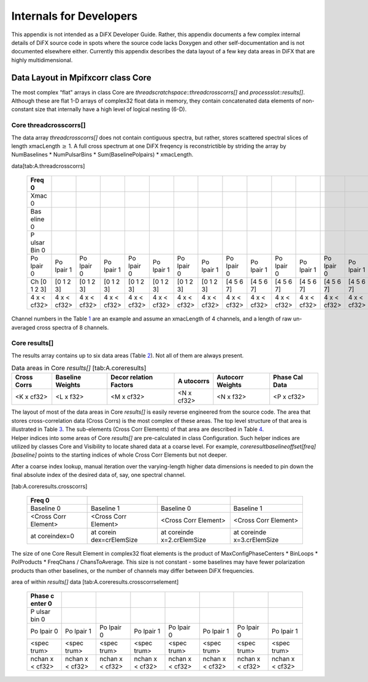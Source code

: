 Internals for Developers
========================

This appendix is not intended as a DiFX Developer Guide. Rather, this
appendix documents a few complex internal details of DiFX source code in
spots where the source code lacks Doxygen and other self-documentation
and is not documented elsewhere either. Currently this appendix
describes the data layout of a few key data areas in DiFX that are
highly multidimensional.

Data Layout in Mpifxcorr class Core
-----------------------------------

The most complex “flat" arrays in class Core are
*threadscratchspace::threadcrosscorrs[]* and *processslot::results[]*.
Although these are flat 1-D arrays of complex32 float data in memory,
they contain concatenated data elements of non-constant size that
internally have a high level of logical nesting (6-D).

Core threadcrosscorrs[]
~~~~~~~~~~~~~~~~~~~~~~~

The data array *threadcrosscorrs[]* does not contain contiguous spectra,
but rather, stores scattered spectral slices of length
xmacLength :math:`\ge` 1. A full cross spectrum at one DiFX freqency is
reconstrictible by striding the array by NumBaselines \* NumPulsarBins
\* Sum(BaselinePolpairs) \* xmacLength.

.. container::
   :name: tab:A.threadcrosscorrs

   .. table:: Memory layout of *threadcrosscorrs[]*
   data[tab:A.threadcrosscorrs]

      +-------+-------+-------+-------+-------+-------+-------+-------+-------+-------+-------+-------+-------+-------+-------+-------+
      | Freq  |       |       |       |       |       |       |       |       |       |       |       |       |       |       |       |
      | 0     |       |       |       |       |       |       |       |       |       |       |       |       |       |       |       |
      +=======+=======+=======+=======+=======+=======+=======+=======+=======+=======+=======+=======+=======+=======+=======+=======+
      | Xmac  |       |       |       |       |       |       |       |       |       |       |       |       |       |       |       |
      | 0     |       |       |       |       |       |       |       |       |       |       |       |       |       |       |       |
      +-------+-------+-------+-------+-------+-------+-------+-------+-------+-------+-------+-------+-------+-------+-------+-------+
      | Bas   |       |       |       |       |       |       |       |       |       |       |       |       |       |       |       |
      | eline |       |       |       |       |       |       |       |       |       |       |       |       |       |       |       |
      | 0     |       |       |       |       |       |       |       |       |       |       |       |       |       |       |       |
      +-------+-------+-------+-------+-------+-------+-------+-------+-------+-------+-------+-------+-------+-------+-------+-------+
      | P     |       |       |       |       |       |       |       |       |       |       |       |       |       |       |       |
      | ulsar |       |       |       |       |       |       |       |       |       |       |       |       |       |       |       |
      | Bin 0 |       |       |       |       |       |       |       |       |       |       |       |       |       |       |       |
      +-------+-------+-------+-------+-------+-------+-------+-------+-------+-------+-------+-------+-------+-------+-------+-------+
      | Po    | Po    | Po    | Po    | Po    | Po    | Po    | Po    | Po    | Po    | Po    | Po    | Po    | Po    | Po    | Po    |
      | lpair | lpair | lpair | lpair | lpair | lpair | lpair | lpair | lpair | lpair | lpair | lpair | lpair | lpair | lpair | lpair |
      | 0     | 1     | 0     | 1     | 0     | 1     | 0     | 1     | 0     | 1     | 0     | 1     | 0     | 1     | 0     | 1     |
      +-------+-------+-------+-------+-------+-------+-------+-------+-------+-------+-------+-------+-------+-------+-------+-------+
      | Ch [0 | [0 1  | [0 1  | [0 1  | [0 1  | [0 1  | [0 1  | [0 1  | [4 5  | [4 5  | [4 5  | [4 5  | [4 5  | [4 5  | [4 5  | [4 5  |
      | 1 2   | 2 3]  | 2 3]  | 2 3]  | 2 3]  | 2 3]  | 2 3]  | 2 3]  | 6 7]  | 6 7]  | 6 7]  | 6 7]  | 6 7]  | 6 7]  | 6 7]  | 6 7]  |
      | 3]    |       |       |       |       |       |       |       |       |       |       |       |       |       |       |       |
      +-------+-------+-------+-------+-------+-------+-------+-------+-------+-------+-------+-------+-------+-------+-------+-------+
      | 4 x   | 4 x   | 4 x   | 4 x   | 4 x   | 4 x   | 4 x   | 4 x   | 4 x   | 4 x   | 4 x   | 4 x   | 4 x   | 4 x   | 4 x   | 4 x   |
      | <     | <     | <     | <     | <     | <     | <     | <     | <     | <     | <     | <     | <     | <     | <     | <     |
      | cf32> | cf32> | cf32> | cf32> | cf32> | cf32> | cf32> | cf32> | cf32> | cf32> | cf32> | cf32> | cf32> | cf32> | cf32> | cf32> |
      +-------+-------+-------+-------+-------+-------+-------+-------+-------+-------+-------+-------+-------+-------+-------+-------+

Channel numbers in the Table `1 <#tab:A.threadcrosscorrs>`__ are an
example and assume an xmacLength of 4 channels, and a length of raw
un-averaged cross spectra of 8 channels.

Core results[]
~~~~~~~~~~~~~~

The results array contains up to six data areas
(Table `2 <#tab:A.coreresults>`__). Not all of them are always present.

.. container::
   :name: tab:A.coreresults

   .. table:: Data areas in Core *results[]* [tab:A.coreresults]

      +----------+----------+----------+----------+----------+----------+
      | Cross    | Baseline | Decor    | A        | Autocorr | Phase    |
      | Corrs    | Weights  | relation | utocorrs | Weights  | Cal Data |
      |          |          | Factors  |          |          |          |
      +==========+==========+==========+==========+==========+==========+
      | <K x     | <L x     | <M x     | <N x     | <N x     | <P x     |
      | cf32>    | f32>     | cf32>    | cf32>    | f32>     | cf32>    |
      +----------+----------+----------+----------+----------+----------+

| The layout of most of the data areas in Core *results[]* is easily
  reverse engineered from the source code. The area that stores
  cross-correlation data (Cross Corrs) is the most complex of these
  areas. The top level structure of that area is illustrated in
  Table `3 <#tab:A.coreresults.crosscorrs>`__. The sub-elements (Cross
  Corr Elements) of that area are described in
  Table `4 <#tab:A.coreresults.crosscorrselement>`__.
| Helper indices into some areas of Core *results[]* are pre-calculated
  in class Configuration. Such helper indices are utilized by classes
  Core and Visibility to locate shared data at a coarse level. For
  example, *coreresultbaselineoffset[freq][baseline]* points to the
  starting indices of whole Cross Corr Elements but not deeper.

After a coarse index lookup, manual iteration over the varying-length
higher data dimensions is needed to pin down the final absolute index of
the desired data of, say, one spectral channel.

.. container::
   :name: tab:A.coreresults.crosscorrs

   .. table:: Memory layout of Cross Corrs area within *results[]* data
   [tab:A.coreresults.crosscorrs]

      +----------------+----------------+----------------+----------------+
      | Freq 0         |                |                |                |
      +================+================+================+================+
      | Baseline 0     | Baseline 1     | Baseline 0     | Baseline 1     |
      +----------------+----------------+----------------+----------------+
      | <Cross Corr    | <Cross Corr    | <Cross Corr    | <Cross Corr    |
      | Element>       | Element>       | Element>       | Element>       |
      +----------------+----------------+----------------+----------------+
      | at coreindex=0 | at             | at             | at             |
      |                | corein         | coreinde       | coreinde       |
      |                | dex=crElemSize | x=2.crElemSize | x=3.crElemSize |
      +----------------+----------------+----------------+----------------+

The size of one Core Result Element in complex32 float elements is the
product of MaxConfigPhaseCenters \* BinLoops \* PolProducts \* FreqChans
/ ChansToAverage. This size is not constant - some baselines may have
fewer polarization products than other baselines, or the number of
channels may differ between DiFX frequencies.

.. container::
   :name: tab:A.coreresults.crosscorrselement

   .. table:: Memory layout of Cross Corr Elements in the Cross Corr
   area of within *results[]* data [tab:A.coreresults.crosscorrselement]

      +-------+-------+-------+-------+-------+-------+-------+-------+
      | Phase |       |       |       |       |       |       |       |
      | c     |       |       |       |       |       |       |       |
      | enter |       |       |       |       |       |       |       |
      | 0     |       |       |       |       |       |       |       |
      +=======+=======+=======+=======+=======+=======+=======+=======+
      | P     |       |       |       |       |       |       |       |
      | ulsar |       |       |       |       |       |       |       |
      | bin 0 |       |       |       |       |       |       |       |
      +-------+-------+-------+-------+-------+-------+-------+-------+
      | Po    | Po    | Po    | Po    | Po    | Po    | Po    | Po    |
      | lpair | lpair | lpair | lpair | lpair | lpair | lpair | lpair |
      | 0     | 1     | 0     | 1     | 0     | 1     | 0     | 1     |
      +-------+-------+-------+-------+-------+-------+-------+-------+
      | <spec | <spec | <spec | <spec | <spec | <spec | <spec | <spec |
      | trum> | trum> | trum> | trum> | trum> | trum> | trum> | trum> |
      +-------+-------+-------+-------+-------+-------+-------+-------+
      | nchan | nchan | nchan | nchan | nchan | nchan | nchan | nchan |
      | x     | x     | x     | x     | x     | x     | x     | x     |
      | <     | <     | <     | <     | <     | <     | <     | <     |
      | cf32> | cf32> | cf32> | cf32> | cf32> | cf32> | cf32> | cf32> |
      +-------+-------+-------+-------+-------+-------+-------+-------+

